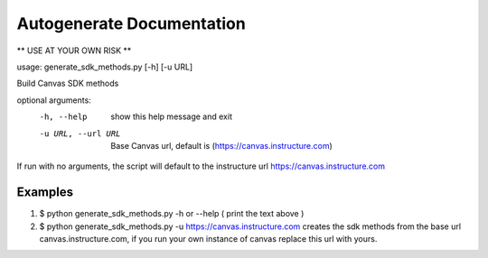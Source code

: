 Autogenerate Documentation
==========================

** USE AT YOUR OWN RISK **

usage: generate_sdk_methods.py [-h] [-u URL]

Build Canvas SDK methods

optional arguments:
  -h, --help         show this help message and exit
  -u URL, --url URL  Base Canvas url, default is
                     (https://canvas.instructure.com)

If run with no arguments, the script will default to the instructure url https://canvas.instructure.com


Examples
--------

1) $ python generate_sdk_methods.py -h or --help ( print the text above )

2) $ python generate_sdk_methods.py -u https://canvas.instructure.com
   creates the sdk methods from the base url canvas.instructure.com, if you run
   your own instance of canvas replace this url with yours.



